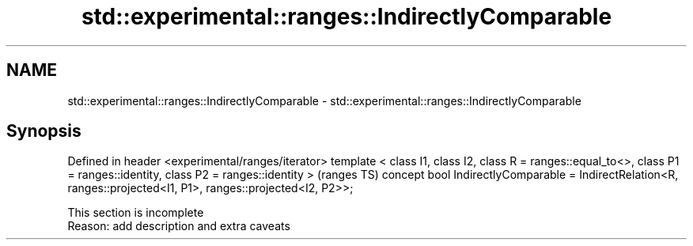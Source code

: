 .TH std::experimental::ranges::IndirectlyComparable 3 "2020.03.24" "http://cppreference.com" "C++ Standard Libary"
.SH NAME
std::experimental::ranges::IndirectlyComparable \- std::experimental::ranges::IndirectlyComparable

.SH Synopsis

Defined in header <experimental/ranges/iterator>
template < class I1, class I2, class R = ranges::equal_to<>,
class P1 = ranges::identity, class P2 = ranges::identity >                  (ranges TS)
concept bool IndirectlyComparable =
IndirectRelation<R, ranges::projected<I1, P1>, ranges::projected<I2, P2>>;


 This section is incomplete
 Reason: add description and extra caveats




